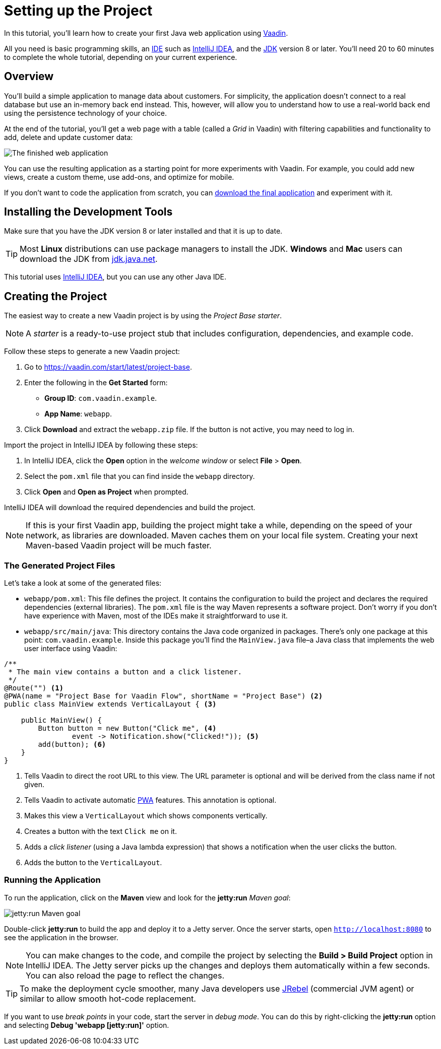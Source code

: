 [[flow.tutorial]]
= Setting up the Project

:title: Part 1 - Setting up the Project
:author: Vaadin
:description: Learn how to get started with Java web development using Vaadin
:tags: Flow, Java
:imagesdir: ./images
:linkattrs:

In this tutorial, you'll learn how to create your first Java web application using https://vaadin.com/flow[Vaadin].

All you need is basic programming skills, an https://en.wikipedia.org/wiki/Integrated_development_environment[IDE^] such as https://en.wikipedia.org/wiki/IntelliJ_IDEA[IntelliJ IDEA], and the https://jdk.java.net[JDK] version 8 or later. You'll need 20 to 60 minutes to complete the whole tutorial, depending on your current experience.

== Overview

You'll build a simple application to manage data about customers. For simplicity, the application doesn't connect to a real database but use an in-memory back end instead. This, however, will allow you to understand how to use a real-world back end using the persistence technology of your choice.

At the end of the tutorial, you'll get a web page with a table (called a _Grid_ in Vaadin) with filtering capabilities and functionality to add, delete and update customer data:

image::finished-app.png[The finished web application]

You can use the resulting application as a starting point for more experiments with Vaadin. For example, you could add new views, create a custom theme, use add-ons, and optimize for mobile.

If you don't want to code the application from scratch, you can
https://github.com/vaadin/tutorial/tree/vaadin10+[download the final application^] and experiment with it.

== Installing the Development Tools

Make sure that you have the JDK version 8 or later installed and that it is up to date.

TIP: Most *Linux* distributions can use package managers to install the JDK. *Windows* and *Mac* users can download the JDK from https://jdk.java.net[jdk.java.net].

This tutorial uses https://www.jetbrains.com/idea/[IntelliJ IDEA], but you can use any other Java IDE.

== Creating the Project

The easiest way to create a new Vaadin project is by using the _Project Base starter_.

NOTE: A _starter_ is a ready-to-use project stub that includes configuration, dependencies, and example code.

Follow these steps to generate a new Vaadin project:

. Go to https://vaadin.com/start/latest/project-base.

. Enter the following in the *Get Started* form:

** *Group ID*: `com.vaadin.example`.

** *App Name*: `webapp`.

. Click *Download* and extract the `webapp.zip` file. If the button is not active, you may need to log in.

Import the project in IntelliJ IDEA by following these steps:

. In IntelliJ IDEA, click the *Open* option in the _welcome window_ or select *File* > *Open*.

. Select the `pom.xml` file that you can find inside the `webapp` directory.

. Click *Open* and *Open as Project* when prompted.

IntelliJ IDEA will download the required dependencies and build the project.

NOTE: If this is your first Vaadin app, building the project might take a while, depending on the speed of your network, as libraries are downloaded. Maven caches them on your local file system. Creating your next Maven-based Vaadin project will be much faster.

=== The Generated Project Files

Let's take a look at some of the generated files:

* `webapp/pom.xml`: This file defines the project. It contains the configuration to build the project and declares the required dependencies (external libraries). The `pom.xml` file is the way Maven represents a software project. Don't worry if you don't have experience with Maven, most of the IDEs make it straightforward to use it.

* `webapp/src/main/java`: This directory contains the Java code organized in packages. There's only one package at this point: `com.vaadin.example`. Inside this package you'll find the `MainView.java` file–a Java class that implements the web user interface using Vaadin:

[source,java]
----
/**
 * The main view contains a button and a click listener.
 */
@Route("") <1>
@PWA(name = "Project Base for Vaadin Flow", shortName = "Project Base") <2>
public class MainView extends VerticalLayout { <3>

    public MainView() {
        Button button = new Button("Click me", <4>
                event -> Notification.show("Clicked!")); <5>
        add(button); <6>
    }
}
----
<1> Tells Vaadin to direct the root URL to this view. The URL parameter is optional and will be derived from the class name if not given.

<2> Tells Vaadin to activate automatic https://developer.mozilla.org/en-US/docs/Web/Progressive_web_apps[PWA] features. This annotation is optional.

<3> Makes this view a `VerticalLayout` which shows components vertically.

<4> Creates a button with the text `Click me` on it.

<5> Adds a _click listener_ (using a Java lambda expression) that shows a notification when the user clicks the button.

<6> Adds the button to the `VerticalLayout`.

=== Running the Application

To run the application, click on the *Maven* view and look for the *jetty:run* _Maven goal_:

image::jetty-run.png[jetty:run Maven goal]

Double-click *jetty:run* to build the app and deploy it to a Jetty server. Once the server starts, open `http://localhost:8080` to see the application in the browser.

[NOTE]
You can make changes to the code, and compile the project by selecting the *Build > Build Project* option in IntelliJ IDEA. The Jetty server picks up the changes and deploys them automatically within a few seconds. You can also reload the page to reflect the changes.

[TIP]
To make the deployment cycle smoother, many Java developers use http://zeroturnaround.com/software/jrebel/[JRebel] (commercial JVM agent) or similar to allow smooth hot-code replacement.

If you want to use _break points_ in your code, start the server in _debug mode_. You can do this by right-clicking the *jetty:run* option and selecting *Debug 'webapp [jetty:run]'* option.
